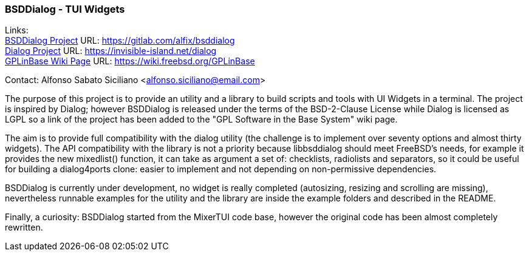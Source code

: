 === BSDDialog - TUI Widgets

Links: +
link:https://gitlab.com/alfix/bsddialog[BSDDialog Project] URL: link:https://gitlab.com/alfix/bsddialog[https://gitlab.com/alfix/bsddialog] +
link:https://invisible-island.net/dialog[Dialog Project] URL: link:https://invisible-island.net/dialog[https://invisible-island.net/dialog] +
link:https://wiki.freebsd.org/GPLinBase[GPLinBase Wiki Page] URL: link:https://wiki.freebsd.org/GPLinBase[https://wiki.freebsd.org/GPLinBase]

Contact: Alfonso Sabato Siciliano <alfonso.siciliano@email.com>

The purpose of this project is to provide an utility and a library to build scripts and tools with UI Widgets in a terminal.
The project is inspired by Dialog; however BSDDialog is released under the terms of the BSD-2-Clause License while Dialog is licensed as LGPL so a link of the project has been added to the "GPL Software in the Base System" wiki page.

The aim is to provide full compatibility with the dialog utility (the challenge is to implement over seventy options and almost thirty widgets).
The API compatibility with the library is not a priority because libbsddialog should meet FreeBSD's needs, for example it provides the new mixedlist() function, it can take as argument a set of: checklists, radiolists and separators, so it could be useful for building a dialog4ports clone: easier to implement and not depending on non-permissive dependencies.

BSDDialog is currently under development, no widget is really completed (autosizing, resizing and scrolling are missing), nevertheless runnable examples for the utility and the library are inside the example folders and described in the README.

Finally, a curiosity: BSDDialog started from the MixerTUI code base, however the original code has been almost completely rewritten.
